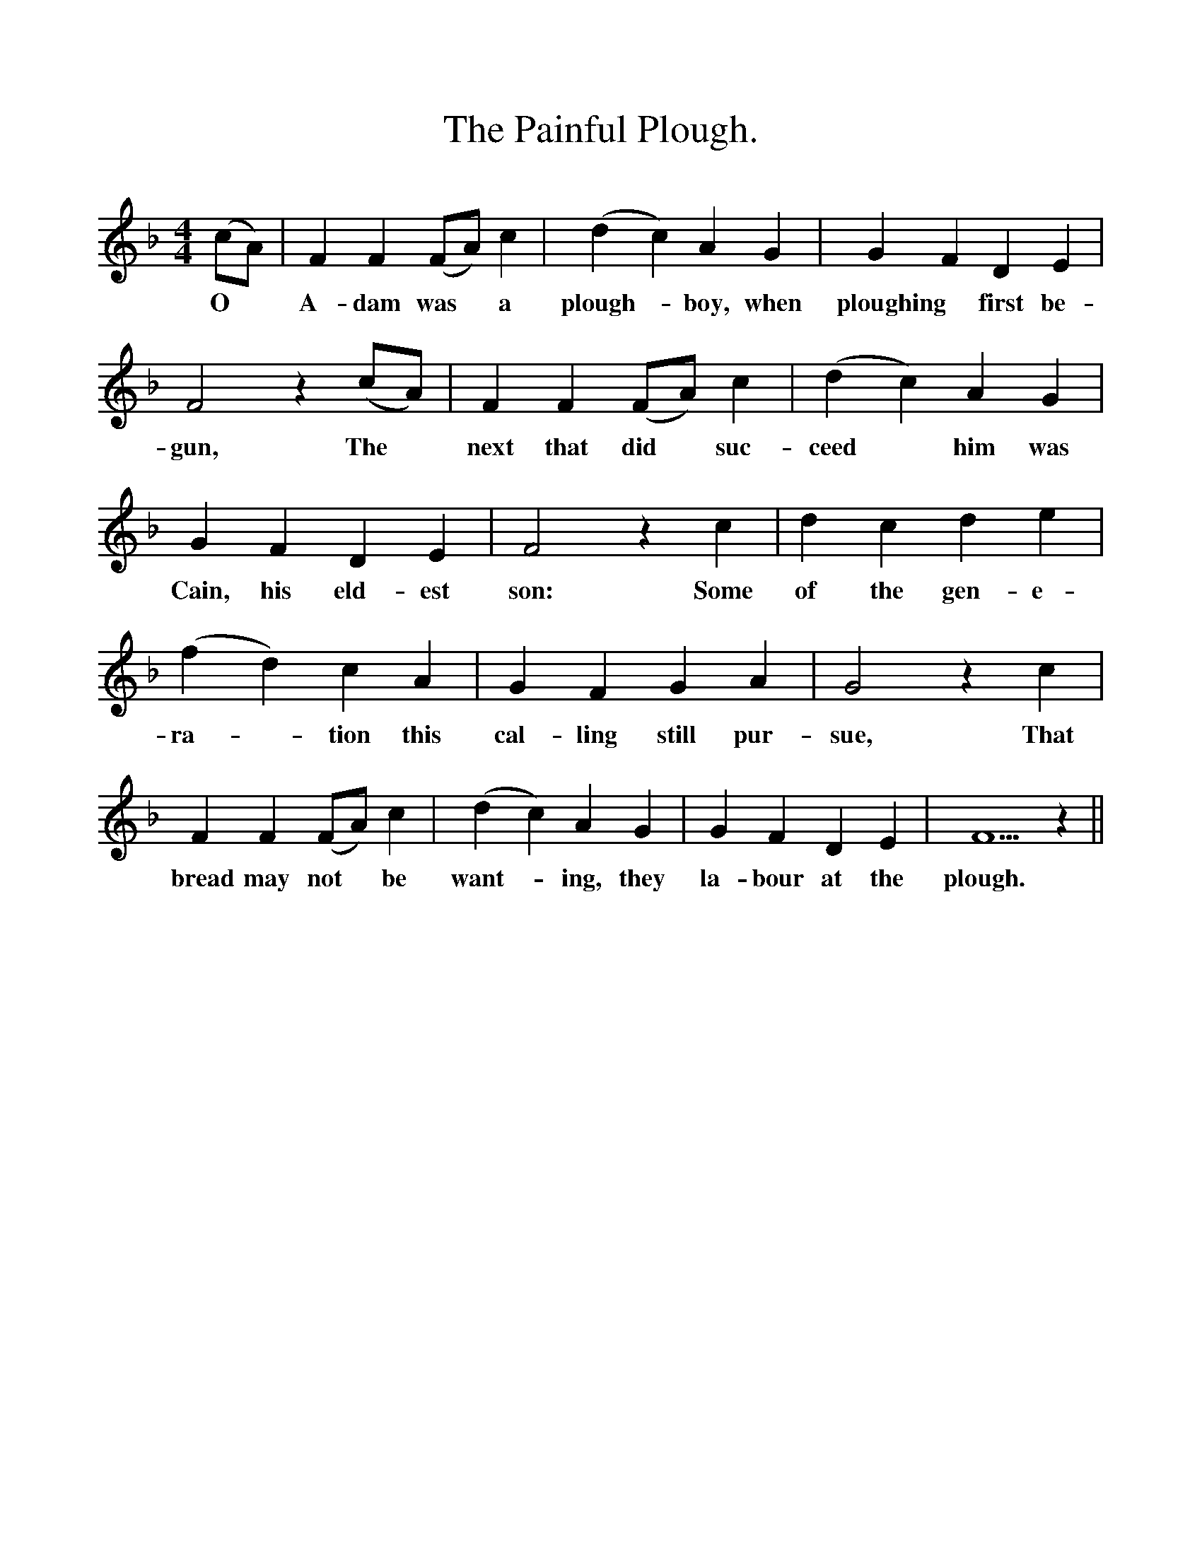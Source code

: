 %%scale 1
X:1
T:The Painful Plough.
B:Songs of the West by S. Baring-Gould.
S:Rodger Huggins, mason, Lydford.
M:4/4                                               
L:1/8
K:F
(cA)| F2 F2 (FA) c2|(d2c2) A2 G2|G2 F2 D2 E2|
w:O *A-dam was *a plough-*boy, when ploughing *first be-
F4 z2 (cA)| F2 F2 (FA) c2|(d2c2) A2 G2|
w:gun, The *next that did *suc-ceed *him was
G2 F2 D2 E2|F4 z2 c2|d2 c2 d2 e2|
w:Cain, his eld-est son: Some of the gen-e-
(f2d2)c2 A2|G2 F2 G2 A2|G4 z2 c2|
w:ra-*tion this cal-ling still pur-sue, That
F2 F2 (FA) c2|(d2c2) A2 G2|G2 F2 D2 E2| F5 z2||
w:bread may not *be want-*ing, they la-bour at the plough. 